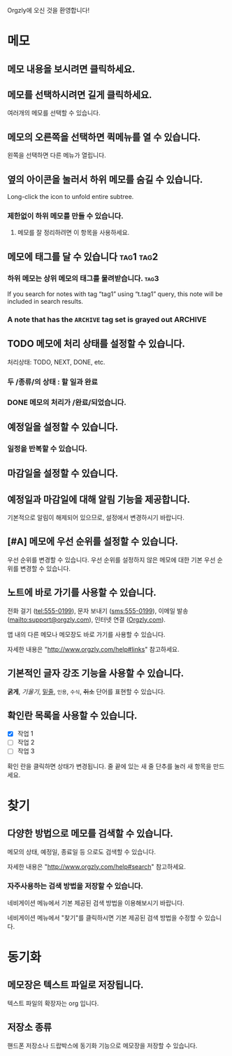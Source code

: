 Orgzly에 오신 것을 환영합니다!

* 메모
** 메모 내용을 보시려면 클릭하세요.
** 메모를 선택하시려면 길게 클릭하세요.

여러개의 메모를 선택할 수 있습니다.

** 메모의 오른쪽을 선택하면 퀵메뉴를 열 수 있습니다.

왼쪽을 선택하면 다른 메뉴가 열립니다.

** 옆의 아이콘을 눌러서 하위 메모를 숨길 수 있습니다.

Long-click the icon to unfold entire subtree.

*** 제한없이 하위 메모를 만들 수 있습니다.
**** 메모를 잘 정리하려면 이 항목을 사용하세요.

** 메모에 태그를 달 수 있습니다 :tag1:tag2:
*** 하위 메모는 상위 메모의 태그를 물려받습니다. :tag3:

If you search for notes with tag “tag1” using “t.tag1” query, this note will be included in search results.

*** A note that has the =ARCHIVE= tag set is grayed out :ARCHIVE:

** TODO 메모에 처리 상태를 설정할 수 있습니다.

처리상태: TODO, NEXT, DONE, etc.

*** 두 /종류/의 상태 : 할 일과 완료

*** DONE 메모의 처리가 /완료/되었습니다.
CLOSED: [2018-01-24 Wed 17:00]

** 예정일을 설정할 수 있습니다.
SCHEDULED: <2015-02-20 Fri 15:15>

*** 일정을 반복할 수 있습니다.
SCHEDULED: <2015-02-16 Mon .+2d>

** 마감일을 설정할 수 있습니다.
DEADLINE: <2015-02-20 Fri>

** 예정일과 마감일에 대해 알림 기능을 제공합니다.

기본적으로 알림이 해제되어 있으므로, 설정에서 변경하시기 바랍니다.

** [#A] 메모에 우선 순위를 설정할 수 있습니다.

우선 순위를 변경할 수 있습니다. 우선 순위를 설정하지 않은 메모에 대한 기본 우선 순위를 변경할 수 있습니다.

** 노트에 바로 가기를 사용할 수 있습니다.

전화 걸기 (tel:555-0199), 문자 보내기 (sms:555-0199), 이메일 발송 (mailto:support@orgzly.com), 인터넷 연결 ([[http://www.orgzly.com][Orgzly.com]]).

앱 내의 다른 메모나 메모장도 바로 가기를 사용할 수 있습니다.

자세한 내용은 "http://www.orgzly.com/help#links" 참고하세요.

** 기본적인 글자 강조 기능을 사용할 수 있습니다.

*굵게*, /기울기/, _밑줄_, =인용=, ~수식~, +취소+ 단어를 표현할 수 있습니다.

** 확인란 목록을 사용할 수 있습니다.

- [X] 작업 1
- [ ] 작업 2
- [ ] 작업 3

확인 란을 클릭하면 상태가 변경됩니다. 줄 끝에 있는 새 줄 단추를 눌러 새 항목을 만드세요.

* 찾기
** 다양한 방법으로 메모를 검색할 수 있습니다.

메모의 상태, 예정일, 종료일 등 으로도 검색할 수 있습니다.

자세한 내용은 "http://www.orgzly.com/help#search" 참고하세요.

*** 자주사용하는 검색 방법을 저장할 수 있습니다.

네비게이션 메뉴에서 기본 제공된 검색 방법을 이용해보시기 바랍니다.

네비게이션 메뉴에서 "찾기"를 클릭하시면 기본 제공된 검색 방법을 수정할 수 있습니다.

* 동기화

** 메모장은 텍스트 파일로 저장됩니다.

텍스트 파일의 확장자는 org 입니다.

** 저장소 종류

핸드폰 저장소나 드랍박스에 동기화 기능으로 메모장을 저장할 수 있습니다.
